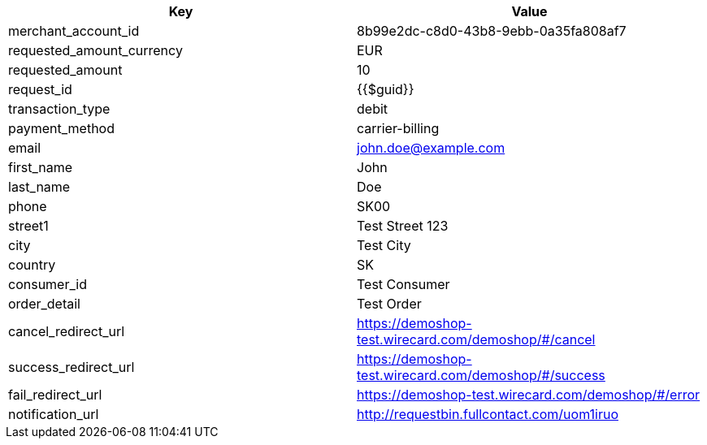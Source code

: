|===
| Key | Value

| merchant_account_id | 8b99e2dc-c8d0-43b8-9ebb-0a35fa808af7
| requested_amount_currency | EUR
| requested_amount | 10
| request_id | {{$guid}}
| transaction_type | debit
| payment_method | carrier-billing
| email | john.doe@example.com
| first_name | John
| last_name | Doe
| phone | SK00
| street1 | Test Street 123
| city | Test City
| country | SK
| consumer_id | Test Consumer
| order_detail | Test Order
| cancel_redirect_url | https://demoshop-test.wirecard.com/demoshop/#/cancel
| success_redirect_url | https://demoshop-test.wirecard.com/demoshop/#/success
| fail_redirect_url | https://demoshop-test.wirecard.com/demoshop/#/error
| notification_url | http://requestbin.fullcontact.com/uom1iruo
|===
